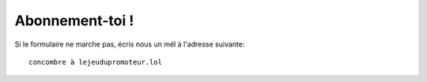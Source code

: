 ..  _`abonne-toi`:

Abonnement-toi !
----------------

..  raw:: html

    <iframe src="https://docs.google.com/forms/d/19v7a08491lx7oRitXYqd7oPMiqsVV_Q1JblIrPaiTt8/viewform?embedded=true"
        width="740" height="800" frameborder="0" marginheight="0" marginwidth="0">
        Chargement, patiente un peu...
    </iframe>


Si le formulaire ne marche pas, écris nous un mél à l'adresse suivante::

    concombre à lejeudupromoteur.lol

